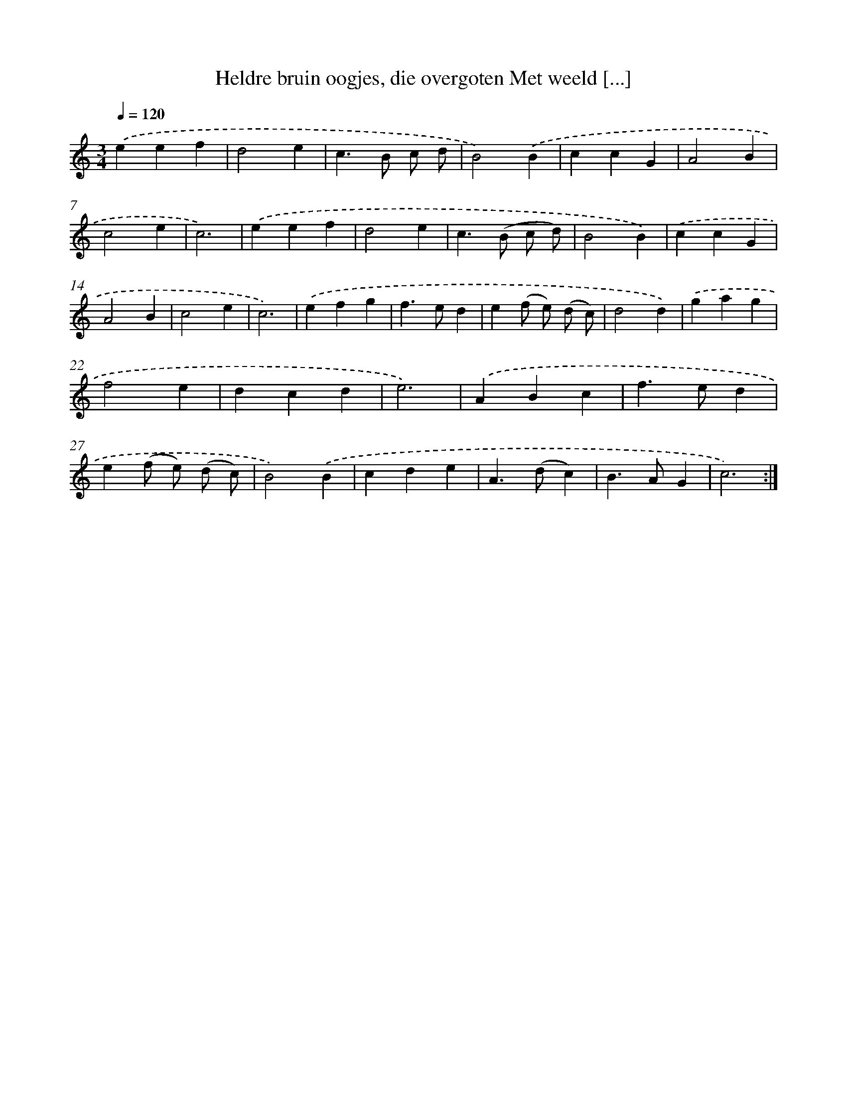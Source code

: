 X: 5412
T: Heldre bruin oogjes, die overgoten Met weeld [...]
%%abc-version 2.0
%%abcx-abcm2ps-target-version 5.9.1 (29 Sep 2008)
%%abc-creator hum2abc beta
%%abcx-conversion-date 2018/11/01 14:36:18
%%humdrum-veritas 444137061
%%humdrum-veritas-data 895481637
%%continueall 1
%%barnumbers 0
L: 1/4
M: 3/4
Q: 1/4=120
K: C clef=treble
.('eef |
d2e |
c>B c/ d/ |
B2).('B |
ccG |
A2B |
c2e |
c3) |
.('eef |
d2e |
c>(B c/ d/) |
B2B) |
.('ccG |
A2B |
c2e |
c3) |
.('efg |
f>ed |
e(f/ e/) (d/ c/) |
d2d) |
.('gag |
f2e |
dcd |
e3) |
.('ABc |
f>ed |
e(f/ e/) (d/ c/) |
B2).('B |
cde |
A>(dc) |
B>AG |
c3) :|]
